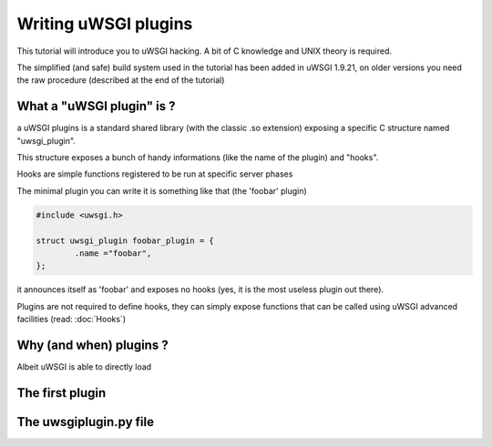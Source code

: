 Writing uWSGI plugins
=====================

This tutorial will introduce you to uWSGI hacking. A bit of C knowledge and UNIX theory is required.

The simplified (and safe) build system used in the tutorial has been added in uWSGI 1.9.21, on older versions you need the raw
procedure (described at the end of the tutorial)

What a "uWSGI plugin" is ?
**************************

a uWSGI plugins is a standard shared library (with the classic .so extension) exposing a specific C structure named "uwsgi_plugin".

This structure exposes a bunch of handy informations (like the name of the plugin) and "hooks".

Hooks are simple functions registered to be run at specific server phases

The minimal plugin you can write it is something like that (the 'foobar' plugin)

.. code-block:: c

   #include <uwsgi.h>
   
   struct uwsgi_plugin foobar_plugin = {
           .name ="foobar",
   };
   
it announces itself as 'foobar' and exposes no hooks (yes, it is the most useless plugin out there).

Plugins are not required to define hooks, they can simply expose functions that can be called using uWSGI advanced facilities (read: :doc:`Hooks`)

Why (and when) plugins ?
************************

Albeit uWSGI is able to directly load

The first plugin
****************

The uwsgiplugin.py file
***********************


